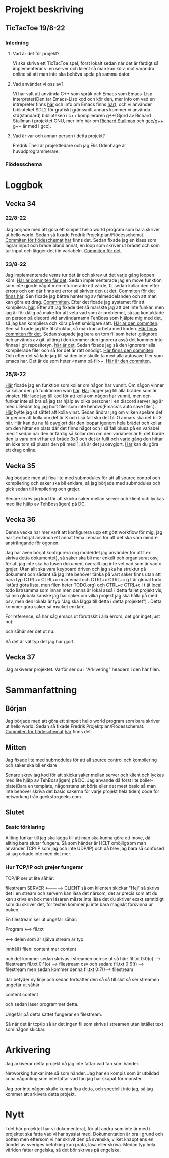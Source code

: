 #+title TicTacToe
#+startup: inlineimages

* Projekt beskriving
** TicTacToe 19/8-22
*** Inledning
**** Vad är det för projekt?
Vi ska skriva ett TicTacToe spel, först lokalt sedan när det är färdigt så implementerar vi en server och klient så man kan köra mot varandra online så att man inte ska behöva spela på samma dator.

**** Vad använder vi oss av?
Vi har valt att använda C++ som språk och Emacs som Emacs-Lisp interpreter(Den tar Emacs-Lisp kod och kör den, mer info om vad en intrepreter finns [[https://sv.wikipedia.org/wiki/Interpretator][här]] och info om Emacs finns [[https://sv.wikipedia.org/wiki/Emacs][här]]), och vi använder biblioteket SDL2 för grafiskt gränssnitt annars kommer vi använda std(standard) biblioteken i c++ kompileraren g++(Gjord av Richard Stallman i projektet GNU, mer info här om [[https://sv.wikipedia.org/wiki/Richard_Stallman][Richard Stallman]] och [[https://sv.wikipedia.org/wiki/GNU_Compiler_Collection][gcc/g++]] g++ är med i gcc).

**** Vad är var och annan person i detta projekt?
Fredrik Thell är projektledare och jag Elis Odenhage är huvudprogrammerare.

*** Flödesschema
#+ATTR_ORG: :width 600
[[file:Assets/projektplanFlödesschema.png]]

* Loggbok
** Vecka 34
*** 22/8-22
Jag började med att göra ett simpelt hello world program som bara skriver ut hello world.
Sedan så fixade Fredrik Projektplan/Flödesschemat. [[https://github.com/Mastergamer433/TicTacToe/commit/c226581244306cdf1759d91cf31096cd5989050c][Commiten för flödeschemat]] [[file:README.org::17][här]] finns det.
Sedan fixade jag en klass som lagrar input och bräde bland annat, en loop som skriver ut brädet och som tar input och lägger det i in variabeln. [[https://github.com/Mastergamer433/TicTacToe/commit/727fb485565e110df275647429b0a54c24fafb34][Commiten för det]].

*** 23/8-22
Jag implementerade vems tur det är och skrev ut det varje gång loopen körs. [[https://github.com/Mastergamer433/TicTacToe/commit/45e34a41cfa0fc7ba162448f5cba30352e215b7d][Här är commiten fär det]].
Sedan implementerade jag en move funktion som inte gjorde något men returnerade ett värde, 0, sedan kollar den efter errors och om där finns ett error så skriver den ut det. [[https://github.com/Mastergamer433/TicTacToe/commit/ddfa0c5a4f0483dd155f41fe125816a3ece14e30][Commiten för det finns här]].
Sen fixade jag bättre hantering av felmeddelanden och att man kan göra ett drag. [[https://github.com/Mastergamer433/TicTacToe/commit/2bf83e83e84a603b803f5066f14b10ea390236d3][Commmiten]].
Efter det fixade jag systemet för att kompilera. [[https://github.com/Mastergamer433/TicTacToe/commit/492de3d8cd42c62988c5828b7e791fa3861f8cfa][här]].
Efter att jag fixade det så märskte jag att det inte funkar, men jag är för dålig på make för att veta vad som är problemet, så jag kontaktade en person på discord vid användarnamn TehBoss som hjälpte mig med det, så jag kan kompilera och köra på ett smidigare sätt. [[https://github.com/Mastergamer433/TicTacToe/commit/6a694a92a0b4395f2f91b2641ebd7110328da987][Här är den commiten]].
Sen så fixade jag lite fil struktur, så man kan arbeta med koden. [[https://github.com/Mastergamer433/TicTacToe/commit/adf06ca4d15d6b4286189d7cf6cd2fe23c9bb3c9][Här finns commiten för det]].
Sedan skapade jag bara en tom fil som heter .gitignore och används av git, allting i den kommer den ignorera asså det kommer inte finnas i git repositoryn. [[https://github.com/Mastergamer433/TicTacToe/commit/e5cafcb91637789655e4918e0cdd06de4af2a796][här är det]].
Sedan fixade jag så den ignorerar alla kompilerade filer och så för det är rätt onödigt. [[https://github.com/Mastergamer433/TicTacToe/commit/4589953a13b7b231b1a59dfed0a6bb1a4e421aab][Här finns den commiten]].
Och efter det så lade jag till så den inte skulle ta med alla autosave filer som emacs har. Det är de som heter <namn på fil>~. [[https://github.com/Mastergamer433/TicTacToe/commit/26518fa712a256d3129bccdd42352cafd83edb8b][Här är den commiten]].

*** 25/8-22
[[https://github.com/Mastergamer433/TicTacToe/commit/e81395dd95a450cf719c9c1aad8ed75cb94b9aec][Här]] fixade jag en funktion som kollar om någon har vunnit.
Om någon vinner så kallar den på funktionen won [[https://github.com/Mastergamer433/TicTacToe/commit/9a7106e979d20a17969646faddaca21e7b958d9e][här]].
[[https://github.com/Mastergamer433/TicTacToe/commit/17ece1198b6ebf7825cae610cb9beb224e80de5d][Här]] lägger jag till alla bräden som är vinster.
[[https://github.com/Mastergamer433/TicTacToe/commit/14128c90d75c0a754410af1393974b586ac38a17][Här]] lade jag till kod för att kolla om någon har vunnit, men den funkar inte så bra så jag tar hjälp av olika personer i en discord server jag är med i.
Sedan tog jag bort filer som inte behövs(Emacs's auto save filer.).
[[https://github.com/Mastergamer433/TicTacToe/commit/7831360feac27b8c9d8fb34b79b5160832a820de][Här]] bytte jag ut sättet att kolla vinst.
Sedan ändrar jag om vilken spelare det är genom att kolla om det är X och i så fall ska det bli O annars ska det bli X [[https://github.com/Mastergamer433/TicTacToe/commit/6f328b7cb6be7bb582e7b61b8a4147f2d6cc62a7][här]].
[[https://github.com/Mastergamer433/TicTacToe/commit/2bb16483ed78ffedb2b501515987efd407475173][Här]] kan du nu få oavgjort där den loopar igenom hela brädet och kollar om den hittar en plats där det finns något och i så fall plusa på en variabel med 1 sedan när den är färdig så kollar den om den variabeln är 9, det borde den ju vara om vi har ett bräde 3x3 och det är fullt och varje gång den hittar en icke tom så plusar den på med 1, så är det ju oavgjort.
[[https://github.com/Mastergamer433/TicTacToe/commit/98ec049332c65f01ad6639f46103a921bb97b43c][Här]] kan du göra ett drag online.

** Vecka 35
Jag började med att fixa lite med submodules för att all source control och kompilering och saker ska bli enklare, så jag började med submodules och gick sedan till kmpilering och grejer.

Senare skrev jag kod för att skicka saker mellan server och klient och lyckas med lite hjälp av TehBoss(igen) på DC.

** Vecka 36
Denna vecka har mer varit att konfigurera upp ett gött workflow för mig, jag har t.ex börjat använda ett annat tema i emacs för att det ska vara mindre ansträngande för ögonen.

Jag har även börjat konfigurera org mode(det jag använder för att t.ex skriva detta dokumentet), så saker ska bli mer enkelt och organiserat osv, för att jag inte ska ha tusen dokument överallt jag inte vet vad som är vad o grejer. Utan allt ska vara keyboard driven och jag ska ha struktur på dokument och sådant så jag inte behöver tänka på vart saker finns utan att bara typ CTRL+x CTRL+c m är email och CTRL+x CTRL+c g t är global todo list(att göra lista, men filen heter TODO.org) och CTRL+c CTRL+c l t ät local todo list(samma som innan men denna är lokal asså i detta fallet projekt vis, så min globala kanske jag har saker om vilka projekt jag ska hålla på med osv, men den lokala är typ "Jag ska lägga till detta i detta projektet")
. Detta kommer göra saker så mycket enklare.

For reference, så här såg emacs ut förut(skit i alla errors, det gör inget just nu):
#+attr_html: :width 600
[[file:Assets/EmacsOldLook.png]]

och såhär ser det ut nu:
#+attr_html: :width 600
[[file:Assets/EmacsNewLook.png]]

Så det är väl typ det jag har gjort.

** Vecka 37
Jag arkiverar projektet. Varför ser du i "Arkivering" headern i den här filen.

* Sammanfattning
** Början
Jag började med att göra ett simpelt hello world program som bara skriver ut hello world.
Sedan så fixade Fredrik Projektplan/Flödesschemat. [[https://github.com/Mastergamer433/TicTacToe/commit/c226581244306cdf1759d91cf31096cd5989050c][Commiten för flödeschemat]] [[file:README.org::17][här]] finns det.

** Mitten
Jag fixade lite med submodules för att all source control och kompilering och saker ska bli enklare

Senare skrev jag kod för att skicka saker mellan server och klient och lyckas med lite hjälp av TehBoss(igen) på DC.
Jag använde då först lite boiler-plate(Bara en template, någonstans att börja eller det mest basic så man inte behöver skriva det basic sakerna för varje projekt hela tiden) code för networking från geeksforgeeks.com.

** Slutet
*** Basic förklaring
Allting funkar till jag ska lägga till att man ska kunna göra ett move, då allting bara slutar fungera. Så som händer är HELT omöjligt(om man använder TCP/IP som jag och inte UDP/IP) och då blev jag bara så confused så jag orkade inte med det mer.
*** Hur TCP/IP och grejer fungerar
TCP/IP ser ut lite såhär:

                    filestream
SERVER <-------------> CLIENT
så om klienten skickar "Hej" så skrivs det i en stream och servern kan läsa det närsom, det är precis som att du kan skriva en bok men läsaren måste inte läsa det du skriver exakt samtidigt som du skriver det, för texten kommer ju inte bara magiskt försvinna ur boken.

En filestream ser ut ungefär såhär:

Program <--> fil.txt

<--> delen som är själva stream är typ

innhåll i filen:
content
mer content

och det kommer sedan skrivas i streamen och se ut så här:
fil.txt 0:0(c) ----> filestream
fil.txt 0:1(o) ----> filestream
osv
och sedan:
fil.txt 0:6(t) -----> filestream
men sedan kommer denna
fil.txt 0:7(\n)----> filestream

där \n betyder ny linje
och sedan fortsätter den så
så till slut så ser streamen ungefär ut såhär

content\nmer content

och sedan läser programmet detta.

Ungefär på detta sättet fungerar en filestream.

Så när det är tcp/ip så är det ingen fil som skrivs i streamen utan istället text som någon skickar.

* Arkivering
Jag arkiverar detta projekt då jag inte fattar vad fan som händer.

Networking funkar inte så som händer. Jag har en kompis som är utbildad ccna någonting som inte fattar vad fan jag har skapat för monster.

Jag tror inte någon skulle kunna fixa detta, och speciellt inte jag, så jag kommer att arkivera detta projekt.

* Nytt
I det här projektet har vi dokumenterat, för att andra som inte är med i projektet ska fatta vad vi har sysslat med.
Dokumentation är bra i grund och botten men eftersom vi har skrivit den på svenska, vilket knappt ens en tiondel av sveriges befolking kan prata, läsa eller skriva. Medan typ hela världen fattar engelska, så det bör skrivas på engelska.

